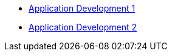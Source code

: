 * http://www.redhat.com/training/courses/jb225/[Application Development 1]
* http://www.redhat.com/training/courses/jb325/[Application Development 2]

